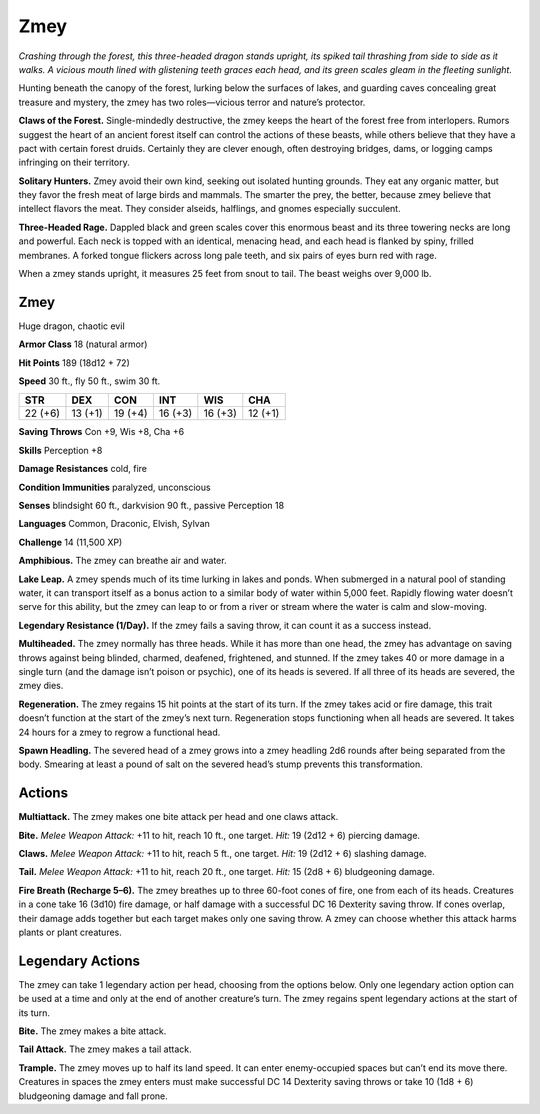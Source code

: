 
.. _tob:zmey:

Zmey
----

*Crashing through the forest, this three-headed dragon stands
upright, its spiked tail thrashing from side to side as it walks. A
vicious mouth lined with glistening teeth graces each head, and its
green scales gleam in the fleeting sunlight.*

Hunting beneath the canopy of the forest, lurking below the
surfaces of lakes, and guarding caves concealing great treasure
and mystery, the zmey has two roles—vicious terror and
nature’s protector.

**Claws of the Forest.** Single-mindedly destructive, the zmey
keeps the heart of the forest free from interlopers. Rumors
suggest the heart of an ancient forest itself can control the
actions of these beasts, while others believe that they have a pact
with certain forest druids. Certainly they are clever enough,
often destroying bridges, dams, or logging camps infringing on
their territory.

**Solitary Hunters.** Zmey avoid their own kind, seeking
out isolated hunting grounds. They eat any organic matter,
but they favor the fresh meat of large birds and mammals. The
smarter the prey, the better, because zmey believe that intellect
flavors the meat. They consider alseids, halflings, and gnomes
especially succulent.

**Three-Headed Rage.** Dappled black and green scales cover
this enormous beast and its three towering necks are long and
powerful. Each neck is topped with an identical, menacing head,
and each head is flanked by spiny, frilled membranes. A forked
tongue flickers across long pale teeth, and six pairs of eyes burn
red with rage.

When a zmey stands upright, it measures 25 feet from snout to
tail. The beast weighs over 9,000 lb.

Zmey
~~~~

Huge dragon, chaotic evil

**Armor Class** 18 (natural armor)

**Hit Points** 189 (18d12 + 72)

**Speed** 30 ft., fly 50 ft., swim 30 ft.

+-----------+----------+-----------+-----------+-----------+-----------+
| STR       | DEX      | CON       | INT       | WIS       | CHA       |
+===========+==========+===========+===========+===========+===========+
| 22 (+6)   | 13 (+1)  | 19 (+4)   | 16 (+3)   | 16 (+3)   | 12 (+1)   |
+-----------+----------+-----------+-----------+-----------+-----------+

**Saving Throws** Con +9, Wis +8, Cha +6

**Skills** Perception +8

**Damage Resistances** cold, fire

**Condition Immunities** paralyzed, unconscious

**Senses** blindsight 60 ft., darkvision 90 ft., passive Perception 18

**Languages** Common, Draconic, Elvish, Sylvan

**Challenge** 14 (11,500 XP)

**Amphibious.** The zmey can breathe air and water.

**Lake Leap.** A zmey spends much of its time lurking in lakes and
ponds. When submerged in a natural pool of standing water,
it can transport itself as a bonus action to a similar body of
water within 5,000 feet. Rapidly flowing water doesn’t serve for
this ability, but the zmey can leap to or from a river or stream
where the water is calm and slow-moving.

**Legendary Resistance (1/Day).** If the zmey fails a saving throw,
it can count it as a success instead.

**Multiheaded.** The zmey normally has three heads. While it
has more than one head, the zmey has advantage on saving
throws against being blinded, charmed, deafened, frightened,
and stunned. If the zmey takes 40 or more damage in a single
turn (and the damage isn’t poison or psychic), one of its heads
is severed. If all three of its heads are severed, the zmey dies.

**Regeneration.** The zmey regains 15 hit points at the start of its
turn. If the zmey takes acid or fire damage, this trait doesn’t
function at the start of the zmey’s next turn. Regeneration
stops functioning when all heads are severed. It takes 24 hours
for a zmey to regrow a functional head.

**Spawn Headling.** The severed head of a zmey grows into a
zmey headling 2d6 rounds after being separated from the
body. Smearing at least a pound of salt on the severed head’s
stump prevents this transformation.

Actions
~~~~~~~

**Multiattack.** The zmey makes one bite attack per head and one
claws attack.

**Bite.** *Melee Weapon Attack:* +11 to hit, reach 10 ft., one target.
*Hit:* 19 (2d12 + 6) piercing damage.

**Claws.** *Melee Weapon Attack:* +11 to hit, reach 5 ft., one target.
*Hit:* 19 (2d12 + 6) slashing damage.

**Tail.** *Melee Weapon Attack:* +11 to hit, reach 20 ft., one target.
*Hit:* 15 (2d8 + 6) bludgeoning damage.

**Fire Breath (Recharge 5–6).** The zmey breathes up to three
60-foot cones of fire, one from each of its heads. Creatures
in a cone take 16 (3d10) fire damage, or half damage with a
successful DC 16 Dexterity saving throw. If cones overlap, their
damage adds together but each target makes only one saving
throw. A zmey can choose whether this attack harms plants or
plant creatures.

Legendary Actions
~~~~~~~~~~~~~~~~~

The zmey can take 1 legendary action per head, choosing from
the options below. Only one legendary action option can be
used at a time and only at the end of another creature’s turn.
The zmey regains spent legendary actions at the start of its turn.

**Bite.** The zmey makes a bite attack.

**Tail Attack.** The zmey makes a tail attack.

**Trample.** The zmey moves up to half its land speed. It can
enter enemy-occupied spaces but can’t end its move there.
Creatures in spaces the zmey enters must make successful DC
14 Dexterity saving throws or take 10 (1d8 + 6) bludgeoning
damage and fall prone.
